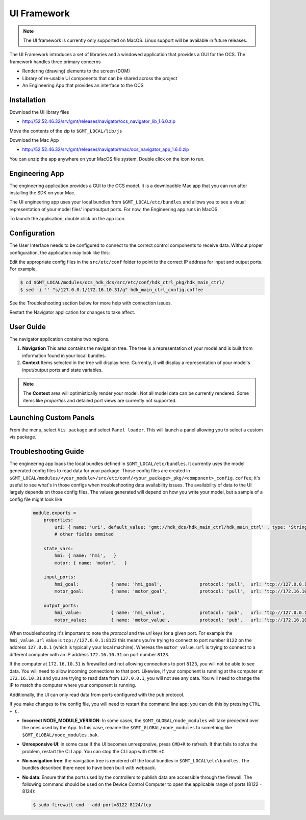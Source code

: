 .. _ui_fwk:

UI Framework
============

.. note::
    The UI framework is currently only supported on MacOS.  Linux support will be available in future releases.

The UI Framework introduces a set of libraries and a windowed application that provides a GUI for the OCS.  The framework handles three primary concerns

* Rendering (drawing) elements to the screen (DOM) 
* Library of re-usable UI components that can be shared across the project
* An Engineering App that provides an interface to the OCS

Installation
------------

Download the UI library files

* http://52.52.46.32/srv/gmt/releases/navigator/ocs_navigator_lib_1.6.0.zip

Move the contents of the zip to ``$GMT_LOCAL/lib/js``

Download the Mac App

* http://52.52.46.32/srv/gmt/releases/navigator/mac/ocs_navigator_app_1.6.0.zip

You can unzip the app anywhere on your MacOS file system.  Double click on the icon to run.

Engineering App
---------------

The engineering application provides a GUI to the OCS model.  It is a downloadble Mac app that you can run after installing the SDK on your Mac.

The UI engineering app uses your local bundles from ``$GMT_LOCAL/etc/bundles`` and allows you to see a visual representation of your model files' input/output ports.  For now, the Engineering app runs in MacOS. 

To launch the application, double click on the app icon.

Configuration
-------------

The User Interface needs to be configured to connect to the correct control components to receive data. Without proper configuration, the application may look like this:

.. image:: navigator_images/Navigator_HDK_noconnection.png
  :align: center
  :alt: Navigator application - No connection to HDK components

Edit the appropriate config files in the ``src/etc/conf`` folder to point to the correct IP address for input and output ports. For example,

.. code-block:: bash

    $ cd $GMT_LOCAL/modules/ocs_hdk_dcs/src/etc/conf/hdk_ctrl_pkg/hdk_main_ctrl/
    $ sed -i '' "s/127.0.0.1/172.16.10.31/g" hdk_main_ctrl_config.coffee

See the Troubleshooting section below for more help with connection issues.

Restart the Navigator application for changes to take affect.

User Guide
----------

.. image:: navigator_images/Navigator_slices.png
  :align: center
  :alt: Navigator application regions

The navigator application contains two regions.

1. **Navigation** This area contains the navigation tree.  The tree is a representation of your model and is built from information found in your local bundles.
2. **Context** Items selected in the tree will display here.  Currently, it will display a representation of your model's input/output ports and state variables.  

.. note::
    The **Context** area will optimistically render your model.  Not all model data can be currently rendered. Some items like `properties` and detailed port views are currently not supported.

Launching Custom Panels
-----------------------

From the menu, select ``Vis package`` and select ``Panel loader``.  This will launch a panel allowing you to select a custom vis package. 


Troubleshooting Guide
---------------------

The engineering app loads the local bundles defined in ``$GMT_LOCAL/etc/bundles``.  It currently uses the model generated config files to read data for your package.  Those config files are created in ``$GMT_LOCAL/modules/<your_module>/src/etc/conf/<your_package>_pkg/<component>_config.coffee``; it's useful to see what's in those configs when troubleshooting data availability issues.  The availability of data to the UI largely depends on those config files.  The values generated will depend on how you write your model, but a sample of a config file might look like 

    .. code-block:: coffee

        module.exports =
            properties:
                uri: { name: 'uri', default_value: 'gmt://hdk_dcs/hdk_main_ctrl/hdk_main_ctrl' , type: 'String', desc: 'Uri path for the component' }
                # other fields ommited

            state_vars:
                hmi: { name: 'hmi',   }
                motor: { name: 'motor',   }

            input_ports:
                hmi_goal:            { name: 'hmi_goal',              protocol: 'pull',  url: 'tcp://127.0.0.1:8116', blocking_mode: 'async', max_rate: 1000,  nom_rate: 1     }
                motor_goal:          { name: 'motor_goal',            protocol: 'pull',  url: 'tcp://172.16.10.31:8117', blocking_mode: 'async', max_rate: 1000,  nom_rate: 1     }

            output_ports:
                hmi_value:           { name: 'hmi_value',             protocol: 'pub',   url: 'tcp://127.0.0.1:8122', blocking_mode: 'async', max_rate: 1000,  nom_rate: 1     }
                motor_value:         { name: 'motor_value',           protocol: 'pub',   url: 'tcp://172.16.10.31:8123', blocking_mode: 'async', max_rate: 1000,  nom_rate: 1     }


When troubleshooting it's important to note the `protocol` and the `url` keys for a given port.  For example the ``hmi_value.url`` value is ``tcp://127.0.0.1:8122`` this means you're trying to connect to port number ``8122`` on the address ``127.0.0.1`` (which is typically your local machine).  Whereas the ``motor_value.url`` is trying to connect to a different computer with an IP address ``172.16.10.31`` on port number ``8123``. 

If the computer at ``172.16.10.31`` is firewalled and not allowing connections to port ``8123``, you will not be able to see data.  You will need to allow incoming connections to that port.  Likewise, if your component is running at the computer at ``172.16.10.31`` and you are trying to read data from ``127.0.0.1``, you will not see any data.  You will need to change the IP to match the computer where your component is running.

Additionally, the UI can only read data from ports configured with the ``pub`` protocol.

If you make changes to the config file, you will need to restart the command line app; you can do this by pressing ``CTRL + C``.

* **Incorrect NODE_MODULE_VERSION**: In some cases, the ``$GMT_GLOBAL/node_modules`` will take precedent over the ones used by the App.  In this case, rename the ``$GMT_GLOBAL/node_modules`` to something like ``$GMT_GLOBAL/node_modules.bak``.
* **Unresponsive UI**: in some case if the UI becomes unresponsive, press ``CMD+R`` to refresh.  If that fails to solve the problem, restart the CLI app.  You can stop the CLI app with ``CTRL+C``.
* **No navigation tree**: the navigation tree is rendered off the local bundles in ``$GMT_LOCAL\etc\bundles``.  The bundles described there need to have been built with webpack.
* **No data**: Ensure that the ports used by the controllers to publish data are accessible through the firewall. The following command should be used on the Device Control Computer to open the applicable range of ports (8122 - 8124):

  .. code-block:: bash

     $ sudo firewall-cmd --add-port=8122-8124/tcp
 
